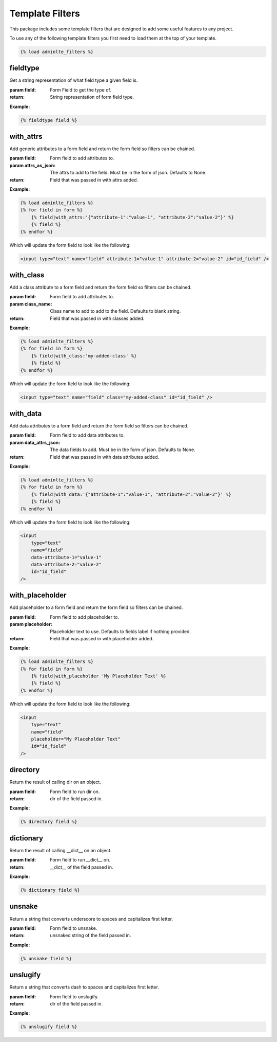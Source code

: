 Template Filters
****************

This package includes some template filters that are designed to add some
useful features to any project.

To use any of the following template filters you first need to load them at the
top of your template.

.. code:: html+django

    {% load adminlte_filters %}


fieldtype
=========

Get a string representation of what field type a given field is.

:param field: Form Field to get the type of.
:return: String representation of form field type.

**Example:**

.. code:: html+django

    {% fieldtype field %}


with_attrs
==========

Add generic attributes to a form field and return the form field so filters can
be chained.

:param field: Form field to add attributes to.
:param attrs_as_json: The attrs to add to the field.
 Must be in the form of json. Defaults to None.
:return: Field that was passed in with attrs added.

**Example:**

.. code:: html+django

    {% load adminlte_filters %}
    {% for field in form %}
        {% field|with_attrs:'{"attribute-1":"value-1", "attribute-2":"value-2"}' %}
        {% field %}
    {% endfor %}

Which will update the form field to look like the following:

.. code:: html

    <input type="text" name="field" attribute-1="value-1" attribute-2="value-2" id="id_field" />


with_class
==========

Add a class attribute to a form field and return the form field so filters can
be chained.

:param field: Form field to add attributes to.
:param class_name: Class name to add to add to the field.
 Defaults to blank string.
:return: Field that was passed in with classes added.

**Example:**

.. code:: html+django

    {% load adminlte_filters %}
    {% for field in form %}
        {% field|with_class:'my-added-class' %}
        {% field %}
    {% endfor %}

Which will update the form field to look like the following:

.. code:: html

    <input type="text" name="field" class="my-added-class" id="id_field" />


with_data
=========

Add data attributes to a form field and return the form field so filters can be
chained.

:param field: Form field to add data attributes to.
:param data_attrs_json: The data fields to add. Must be in the form of json.
 Defaults to None.
:return: Field that was passed in with data attributes added.

**Example:**

.. code:: html+django

    {% load adminlte_filters %}
    {% for field in form %}
        {% field|with_data:'{"attribute-1":"value-1", "attribute-2":"value-2"}' %}
        {% field %}
    {% endfor %}

Which will update the form field to look like the following:

.. code:: html

    <input
        type="text"
        name="field"
        data-attribute-1="value-1"
        data-attribute-2="value-2"
        id="id_field"
    />


with_placeholder
================

Add placeholder to a form field and return the form field so filters can be
chained.

:param field: Form field to add placeholder to.
:param placeholder: Placeholder text to use.
 Defaults to fields label if nothing provided.
:return: Field that was passed in with placeholder added.

**Example:**

.. code:: html+django

    {% load adminlte_filters %}
    {% for field in form %}
        {% field|with_placeholder 'My Placeholder Text' %}
        {% field %}
    {% endfor %}

Which will update the form field to look like the following:

.. code:: html

    <input
        type="text"
        name="field"
        placeholder="My Placeholder Text"
        id="id_field"
    />


directory
=========

Return the result of calling dir on an object.

:param field: Form field to run dir on.
:return: dir of the field passed in.

**Example:**

.. code:: html+django

    {% directory field %}


dictionary
==========

Return the result of calling __dict__ on an object.

:param field: Form field to run __dict__ on.
:return: __dict__ of the field passed in.

**Example:**

.. code:: html+django

    {% dictionary field %}


unsnake
=======

Return a string that converts underscore to spaces and capitalizes first
letter.

:param field: Form field to unsnake.
:return: unsnaked string of the field passed in.

**Example:**

.. code:: html+django

    {% unsnake field %}


unslugify
=========

Return a string that converts dash to spaces and capitalizes first letter.

:param field: Form field to unslugify.
:return: dir of the field passed in.

**Example:**

.. code:: html+django

    {% unslugify field %}

